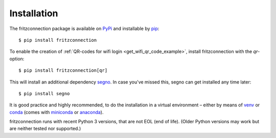 Installation
------------

The fritzconnection package is available on `PyPi <https://pypi.org/project/fritzconnection/>`_ and installable by `pip <https://pypi.org/project/pip/>`_:  ::

    $ pip install fritzconnection

To enable the creation of :ref:`QR-codes for wifi login <get_wifi_qr_code_example>`, install fritzconnection with the `qr`-option: ::

    $ pip install fritzconnection[qr]

.. versionadded:: 1.9.0

This will install an additional dependency `segno <https://pypi.org/project/segno/>`_. In case you've missed this, segno can get installed any time later: ::

    $ pip install segno

It is good practice and highly recommended, to do the installation in a virtual environment – either by means of `venv <https://docs.python.org/3.7/library/venv.html?highlight=venv#module-venv>`_ or `conda <https://docs.conda.io/en/latest/index.html>`_ (comes with `miniconda <https://docs.conda.io/en/latest/miniconda.html>`_ or `anaconda <https://www.anaconda.com/distribution/>`_).

fritzconnection runs with recent Python 3 versions, that are not EOL (end of life). (Older Python versions may work but are neither tested nor supported.)
